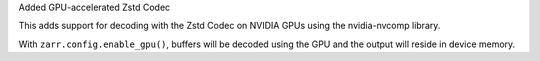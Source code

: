 Added GPU-accelerated Zstd Codec

This adds support for decoding with the Zstd Codec on NVIDIA GPUs using the
nvidia-nvcomp library.

With ``zarr.config.enable_gpu()``, buffers will be decoded using the GPU
and the output will reside in device memory.
